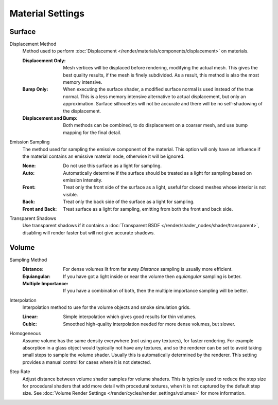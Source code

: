 .. _bpy.types.CyclesMaterialSettings:

*****************
Material Settings
*****************

.. reference::

   :Panel:     :menuselection:`Material --> Settings` and :menuselection:`Shader Editor --> Sidebar --> Settings`


Surface
=======

.. _bpy.types.CyclesMaterialSettings.displacement:

Displacement Method
   Method used to perform :doc:`Displacement </render/materials/components/displacement>` on materials.

   :Displacement Only:
      Mesh vertices will be displaced before rendering, modifying the actual mesh.
      This gives the best quality results, if the mesh is finely subdivided.
      As a result, this method is also the most memory intensive.
   :Bump Only:
      When executing the surface shader, a modified surface normal is used instead of the true normal.
      This is a less memory intensive alternative to actual displacement, but only an approximation.
      Surface silhouettes will not be accurate and there will be no self-shadowing of the displacement.
   :Displacement and Bump:
      Both methods can be combined, to do displacement on a coarser mesh,
      and use bump mapping for the final detail.

.. _bpy.types.CyclesMaterialSettings.emission_sampling:

Emission Sampling
   The method used for sampling the emissive component of the material.
   This option will only have an influence if the material contains an emissive material node,
   otherwise it will be ignored.

   :None:
      Do not use this surface as a light for sampling.
   :Auto:
      Automatically determine if the surface should be treated as a light for sampling based on
      emission intensity.
   :Front:
      Treat only the front side of the surface as a light, useful for closed meshes whose interior
      is not visible.
   :Back:
      Treat only the back side of the surface as a light for sampling.
   :Front and Back:
      Treat surface as a light for sampling, emitting from both the front and back side.

.. _bpy.types.CyclesMaterialSettings.use_transparent_shadow:

Transparent Shadows
   Use transparent shadows if it contains a :doc:`Transparent BSDF </render/shader_nodes/shader/transparent>`,
   disabling will render faster but will not give accurate shadows.


Volume
======

.. _bpy.types.CyclesMaterialSettings.volume_sampling:

Sampling Method
   :Distance: For dense volumes lit from far away *Distance* sampling is usually more efficient.
   :Equiangular: If you have got a light inside or near the volume then *equiangular* sampling is better.
   :Multiple Importance: If you have a combination of both, then the multiple importance sampling will be better.

.. _bpy.types.CyclesMaterialSettings.volume_interpolation:

Interpolation
   Interpolation method to use for the volume objects and smoke simulation grids.

   :Linear: Simple interpolation which gives good results for thin volumes.
   :Cubic: Smoothed high-quality interpolation needed for more dense volumes, but slower.

.. _bpy.types.CyclesMaterialSettings.homogeneous_volume:

Homogeneous
   Assume volume has the same density everywhere (not using any textures), for faster rendering.
   For example absorption in a glass object would typically not have any textures,
   and so the renderer can be set to avoid taking small steps to sample the volume shader.
   Usually this is automatically determined by the renderer.
   This setting provides a manual control for cases where it is not detected.

.. _bpy.types.CyclesMaterialSettings.volume_step_rate:

Step Rate
   Adjust distance between volume shader samples for volume shaders.
   This is typically used to reduce the step size for procedural shaders that add more detail
   with procedural textures, when it is not captured by the default step size.
   See :doc:`Volume Render Settings </render/cycles/render_settings/volumes>` for more information.
